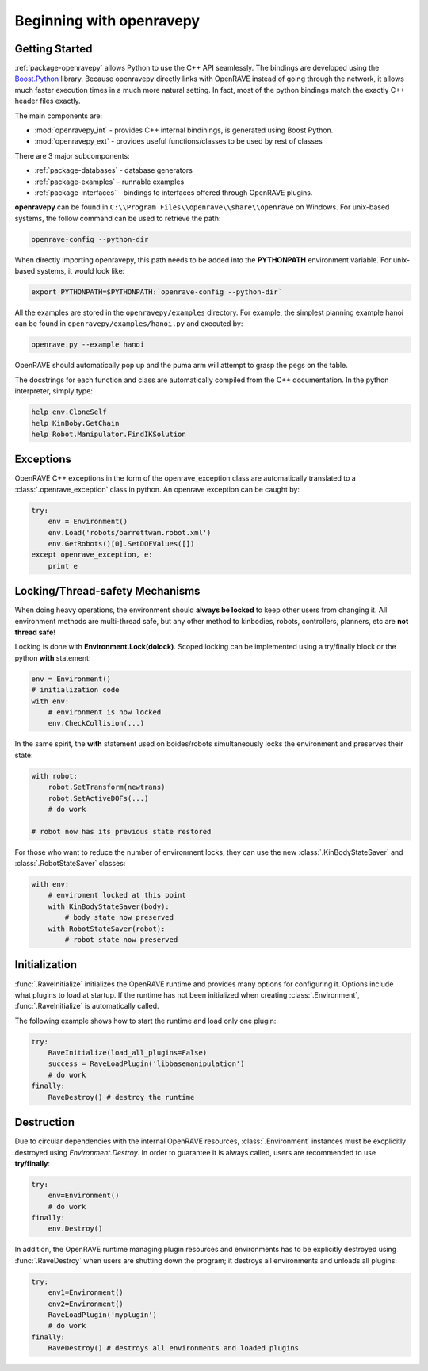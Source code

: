 .. _openravepy_beginning:

Beginning with openravepy
=========================

Getting Started
---------------

:ref:`package-openravepy` allows Python to use the C++ API seamlessly. The bindings are developed using the
`Boost.Python <http://www.boost.org/doc/libs/release/libs/python/doc>`_ library. Because
openravepy directly links with OpenRAVE instead of going through the network, it allows much
faster execution times in a much more natural setting. In fact, most of the python bindings match
the exactly C++ header files exactly.

The main components are:

* :mod:`openravepy_int` - provides C++ internal bindinings, is generated using Boost Python.
* :mod:`openravepy_ext` - provides useful functions/classes to be used by rest of classes

There are 3 major subcomponents:

* :ref:`package-databases` - database generators
* :ref:`package-examples` - runnable examples
* :ref:`package-interfaces` - bindings to interfaces offered through OpenRAVE plugins.

**openravepy** can be found in ``C:\\Program Files\\openrave\\share\\openrave`` on Windows. For unix-based systems, the follow command can be used to retrieve the path:

.. code-block:: bash

  openrave-config --python-dir

When directly importing openravepy, this path needs to be added into the **PYTHONPATH** environment variable. For unix-based systems, it would look like:

.. code-block:: bash

  export PYTHONPATH=$PYTHONPATH:`openrave-config --python-dir`

All the examples are stored in the ``openravepy/examples`` directory. For example, the simplest
planning example hanoi can be found in ``openravepy/examples/hanoi.py`` and executed by:

.. code-block:: bash

  openrave.py --example hanoi

OpenRAVE should automatically pop up and the puma arm will attempt to grasp the pegs on the table.


The docstrings for each function and class are automatically compiled from the C++ documentation. In the python interpreter, simply type:

.. code-block:: python

  help env.CloneSelf
  help KinBoby.GetChain
  help Robot.Manipulator.FindIKSolution

Exceptions
----------

OpenRAVE C++ exceptions in the form of the openrave_exception class are automatically translated to a :class:`.openrave_exception` class in python. An openrave exception can be caught by:

.. code-block:: python

  try:
      env = Environment()
      env.Load('robots/barrettwam.robot.xml')
      env.GetRobots()[0].SetDOFValues([])
  except openrave_exception, e:
      print e

Locking/Thread-safety Mechanisms
--------------------------------

When doing heavy operations, the environment should **always be locked** to keep other users from changing it. All environment methods are multi-thread safe, but any other method to kinbodies, robots, controllers, planners, etc are **not thread safe**!


Locking is done with **Environment.Lock(dolock)**. Scoped locking can be implemented using a
try/finally block or the python **with** statement:

.. code-block:: python

  env = Environment()
  # initialization code
  with env:
      # environment is now locked
      env.CheckCollision(...)

In the same spirit, the **with** statement used on boides/robots simultaneously locks the environment and preserves their state:

.. code-block:: python

  with robot:
      robot.SetTransform(newtrans)
      robot.SetActiveDOFs(...)
      # do work
  
  # robot now has its previous state restored

For those who want to reduce the number of environment locks, they can use the new :class:`.KinBodyStateSaver` and :class:`.RobotStateSaver` classes:

.. code-block:: python

  with env:
      # enviroment locked at this point
      with KinBodyStateSaver(body):
          # body state now preserved
      with RobotStateSaver(robot):
          # robot state now preserved

Initialization
--------------

:func:`.RaveInitialize` initializes the OpenRAVE runtime and provides many options for configuring it. Options include what plugins to load at startup. If the runtime has not been initialized when creating :class:`.Environment`, :func:`.RaveInitialize` is automatically called.

The following example shows how to start the runtime and load only one plugin:

.. code-block:: python

  try:
      RaveInitialize(load_all_plugins=False)
      success = RaveLoadPlugin('libbasemanipulation')
      # do work
  finally:
      RaveDestroy() # destroy the runtime

Destruction
-----------

Due to circular dependencies with the internal OpenRAVE resources, :class:`.Environment` instances must be excplicitly destroyed using `Environment.Destroy`. In order to guarantee it is always called, users are recommended to use **try/finally**:

.. code-block:: python

  try:
      env=Environment()
      # do work
  finally:
      env.Destroy()

In addition, the OpenRAVE runtime managing plugin resources and environments has to be explicitly destroyed using :func:`.RaveDestroy` when users are shutting down the program; it destroys all environments and unloads all plugins:

.. code-block:: python

  try:
      env1=Environment()
      env2=Environment()
      RaveLoadPlugin('myplugin')
      # do work
  finally:
      RaveDestroy() # destroys all environments and loaded plugins
